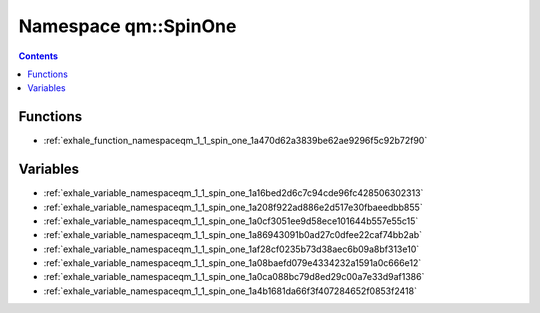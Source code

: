 
.. _namespace_qm__SpinOne:

Namespace qm::SpinOne
=====================


.. contents:: Contents
   :local:
   :backlinks: none





Functions
---------


- :ref:`exhale_function_namespaceqm_1_1_spin_one_1a470d62a3839be62ae9296f5c92b72f90`


Variables
---------


- :ref:`exhale_variable_namespaceqm_1_1_spin_one_1a16bed2d6c7c94cde96fc428506302313`

- :ref:`exhale_variable_namespaceqm_1_1_spin_one_1a208f922ad886e2d517e30fbaeedbb855`

- :ref:`exhale_variable_namespaceqm_1_1_spin_one_1a0cf3051ee9d58ece101644b557e55c15`

- :ref:`exhale_variable_namespaceqm_1_1_spin_one_1a86943091b0ad27c0dfee22caf74bb2ab`

- :ref:`exhale_variable_namespaceqm_1_1_spin_one_1af28cf0235b73d38aec6b09a8bf313e10`

- :ref:`exhale_variable_namespaceqm_1_1_spin_one_1a08baefd079e4334232a1591a0c666e12`

- :ref:`exhale_variable_namespaceqm_1_1_spin_one_1a0ca088bc79d8ed29c00a7e33d9af1386`

- :ref:`exhale_variable_namespaceqm_1_1_spin_one_1a4b1681da66f3f407284652f0853f2418`

